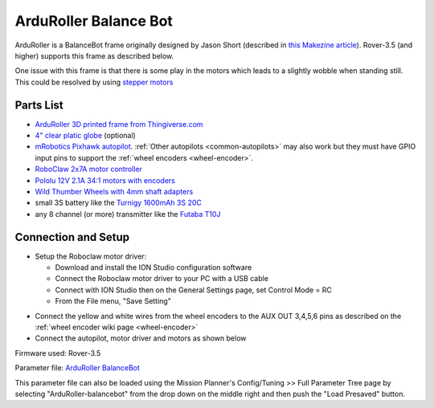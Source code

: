 .. _reference-frames-arduroller:

======================
ArduRoller Balance Bot
======================

..  youtube:: hbPzTOfn3EA
    :width: 100%

ArduRoller is a BalanceBot frame originally designed by Jason Short (described in `this Makezine article <https://makezine.com/projects/arduroller-self-balancing-robot/>`__).  Rover-3.5 (and higher) supports this frame as described below.

One issue with this frame is that there is some play in the motors which leads to a slightly wobble when standing still.  This could be resolved by using `stepper motors <https://github.com/ArduPilot/ardupilot/issues/9172>`__

Parts List
----------

- `ArduRoller 3D printed frame from Thingiverse.com <https://www.thingiverse.com/thing:810998>`__
- `4" clear platic globe <https://www.amazon.com/gp/product/B0044SEKA0>`__ (optional)
- `mRobotics Pixhawk autopilot <https://store.mrobotics.io/Genuine-PixHawk-Flight-Controller-p/mro-pixhawk1-minkit-mr.htm>`__.  :ref:`Other autopilots <common-autopilots>` may also work but they must have GPIO input pins to support the :ref:`wheel encoders <wheel-encoder>`.
- `RoboClaw 2x7A motor controller <https://www.pololu.com/product/3284>`__
- `Pololu 12V 2.1A 34:1 motors with encoders <https://www.pololu.com/product/3240>`__
- `Wild Thumber Wheels with 4mm shaft adapters <https://www.pololu.com/product/1557>`__
- small 3S battery like the `Turnigy 1600mAh 3S 20C <https://hobbyking.com/en_us/turnigy-1600mah-3s-20c-lipo-pack.html>`__
- any 8 channel (or more) transmitter like the `Futaba T10J <https://www.futabarc.com/systems/futk9200-10j/index.html>`__

Connection and Setup
--------------------

- Setup the Roboclaw motor driver:

  - Download and install the ION Studio configuration software
  - Connect the Roboclaw motor driver to your PC with a USB cable
  - Connect with ION Studio then on the General Settings page, set Control Mode = RC
  - From the File menu, "Save Setting"

.. image:: ../images/reference-frame-arduroller-roboclaw-setup.png
    :target: ../_images/reference-frame-arduroller-roboclaw-setup.png
    :width: 450px

- Connect the yellow and white wires from the wheel encoders to the AUX OUT 3,4,5,6 pins as described on the :ref:`wheel encoder wiki page <wheel-encoder>`
- Connect the autopilot, motor driver and motors as shown below

.. image:: ../images/reference-frame-arduroller-pixhawk-roboclaw.png
    :target: ../_images/reference-frame-arduroller-pixhawk-roboclaw.png
    :width: 450px

Firmware used: Rover-3.5

Parameter file: `ArduRoller BalanceBot <https://github.com/ArduPilot/ardupilot/blob/master/Tools/Frame_params/ArduRoller-balancebot.param>`__

This parameter file can also be loaded using the Mission Planner's Config/Tuning >> Full Parameter Tree page by selecting "ArduRoller-balancebot" from the drop down on the middle right and then push the "Load Presaved" button.
